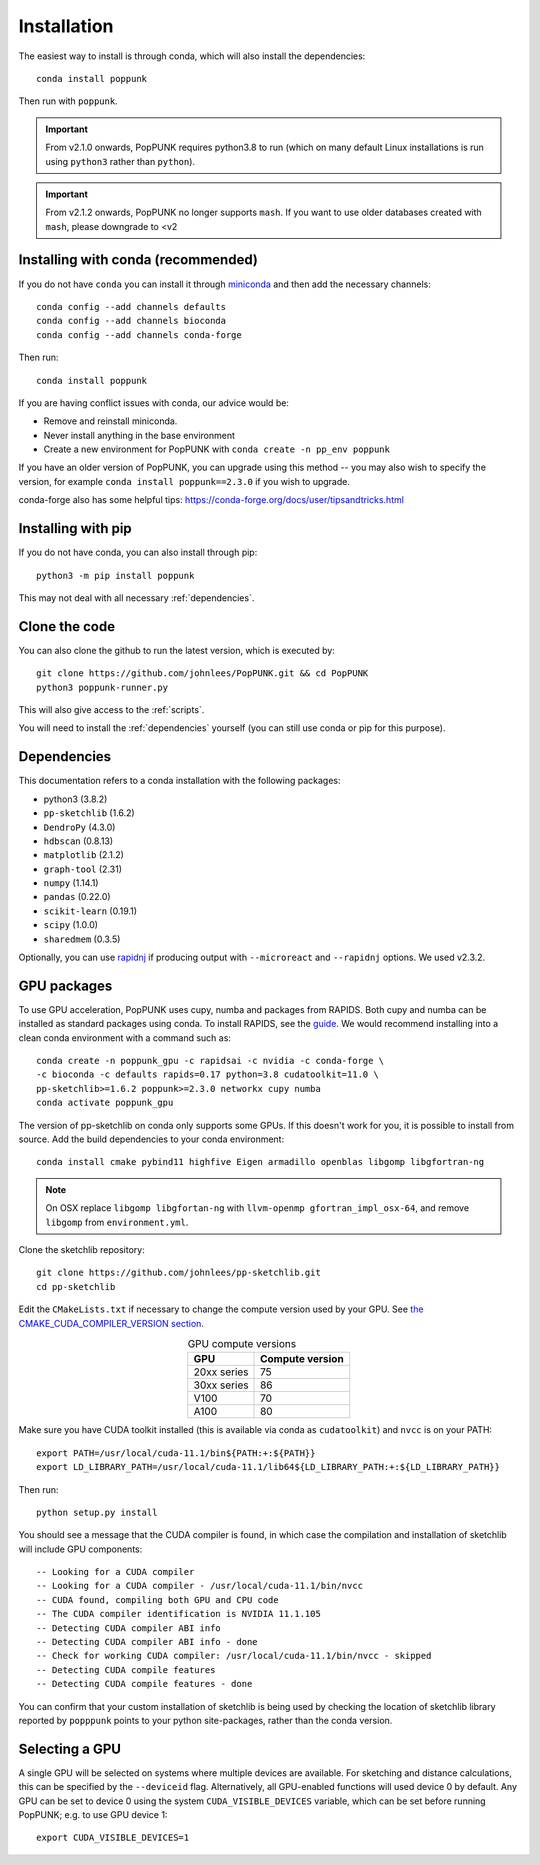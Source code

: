 Installation
============

The easiest way to install is through conda, which will also install the
dependencies::

    conda install poppunk

Then run with ``poppunk``.

.. important::
    From v2.1.0 onwards, PopPUNK requires python3.8 to run
    (which on many default Linux installations is
    run using ``python3`` rather than ``python``).

.. important::
    From v2.1.2 onwards, PopPUNK no longer supports ``mash``. If you want to
    use older databases created with ``mash``, please downgrade to <v2

Installing with conda (recommended)
-----------------------------------
If you do not have ``conda`` you can install it through
`miniconda <https://conda.io/miniconda.html>`_ and then add the necessary
channels::

    conda config --add channels defaults
    conda config --add channels bioconda
    conda config --add channels conda-forge

Then run::

    conda install poppunk

If you are having conflict issues with conda, our advice would be:

- Remove and reinstall miniconda.
- Never install anything in the base environment
- Create a new environment for PopPUNK with ``conda create -n pp_env poppunk``

If you have an older version of PopPUNK, you can upgrade using this method -- you
may also wish to specify the version, for example ``conda install poppunk==2.3.0`` if you
wish to upgrade.

conda-forge also has some helpful tips: https://conda-forge.org/docs/user/tipsandtricks.html

Installing with pip
-------------------
If you do not have conda, you can also install through pip::

    python3 -m pip install poppunk

This may not deal with all necessary :ref:`dependencies`.

Clone the code
--------------
You can also clone the github to run the latest version, which is executed by::

    git clone https://github.com/johnlees/PopPUNK.git && cd PopPUNK
    python3 poppunk-runner.py

This will also give access to the :ref:`scripts`.

You will need to install the :ref:`dependencies` yourself (you can still use
conda or pip for this purpose).

.. _dependencies:

Dependencies
------------
This documentation refers to a conda installation with the following packages:

* python3 (3.8.2)
* ``pp-sketchlib`` (1.6.2)
* ``DendroPy`` (4.3.0)
* ``hdbscan`` (0.8.13)
* ``matplotlib`` (2.1.2)
* ``graph-tool`` (2.31)
* ``numpy`` (1.14.1)
* ``pandas`` (0.22.0)
* ``scikit-learn`` (0.19.1)
* ``scipy`` (1.0.0)
* ``sharedmem`` (0.3.5)

Optionally, you can use `rapidnj <http://birc.au.dk/software/rapidnj/>`__
if producing output with ``--microreact`` and ``--rapidnj`` options. We used
v2.3.2.

GPU packages
------------
To use GPU acceleration, PopPUNK uses cupy, numba and packages from RAPIDS. Both
cupy and numba can be installed as standard packages using conda. To install RAPIDS,
see the `guide <https://rapids.ai/start.html#get-rapids>`__. We would recommend
installing into a clean conda environment with a command such as::

    conda create -n poppunk_gpu -c rapidsai -c nvidia -c conda-forge \
    -c bioconda -c defaults rapids=0.17 python=3.8 cudatoolkit=11.0 \
    pp-sketchlib>=1.6.2 poppunk>=2.3.0 networkx cupy numba
    conda activate poppunk_gpu

The version of pp-sketchlib on conda only supports some GPUs. If this doesn't work
for you, it is possible to install from source. Add the build dependencies to your
conda environment::

    conda install cmake pybind11 highfive Eigen armadillo openblas libgomp libgfortran-ng


.. note::

    On OSX replace ``libgomp libgfortan-ng`` with ``llvm-openmp gfortran_impl_osx-64``,
    and remove ``libgomp`` from ``environment.yml``.

Clone the sketchlib repository::

    git clone https://github.com/johnlees/pp-sketchlib.git
    cd pp-sketchlib

Edit the ``CMakeLists.txt`` if necessary to change the compute version used by your GPU.
See `the CMAKE_CUDA_COMPILER_VERSION section <https://github.com/johnlees/pp-sketchlib/blob/master/CMakeLists.txt#L65-L68>`__.

.. table:: GPU compute versions
   :widths: auto
   :align: center

   ==================  =================
    GPU                Compute version
   ==================  =================
   20xx series         75
   30xx series         86
   V100                70
   A100                80
   ==================  =================

Make sure you have CUDA toolkit installed (this is available via conda as ``cudatoolkit``)
and ``nvcc`` is on your PATH::

    export PATH=/usr/local/cuda-11.1/bin${PATH:+:${PATH}}
    export LD_LIBRARY_PATH=/usr/local/cuda-11.1/lib64${LD_LIBRARY_PATH:+:${LD_LIBRARY_PATH}}

Then run::

    python setup.py install

You should see a message that the CUDA compiler is found, in which case the compilation
and installation of sketchlib will include GPU components::

    -- Looking for a CUDA compiler
    -- Looking for a CUDA compiler - /usr/local/cuda-11.1/bin/nvcc
    -- CUDA found, compiling both GPU and CPU code
    -- The CUDA compiler identification is NVIDIA 11.1.105
    -- Detecting CUDA compiler ABI info
    -- Detecting CUDA compiler ABI info - done
    -- Check for working CUDA compiler: /usr/local/cuda-11.1/bin/nvcc - skipped
    -- Detecting CUDA compile features
    -- Detecting CUDA compile features - done

You can confirm that your custom installation of sketchlib is being used by checking
the location of sketchlib library reported by ``popppunk`` points to your python
site-packages, rather than the conda version.

Selecting a GPU
---------------

A single GPU will be selected on systems where multiple devices are available. For
sketching and distance calculations, this can be specified by the ``--deviceid`` flag.
Alternatively, all GPU-enabled functions will used device 0 by default. Any GPU can
be set to device 0 using the system ``CUDA_VISIBLE_DEVICES`` variable, which can be set
before running PopPUNK; e.g. to use GPU device 1::

    export CUDA_VISIBLE_DEVICES=1
